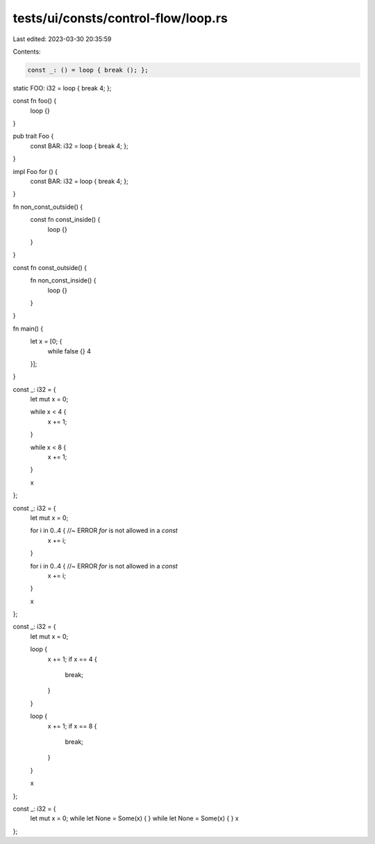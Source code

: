 tests/ui/consts/control-flow/loop.rs
====================================

Last edited: 2023-03-30 20:35:59

Contents:

.. code-block:: rs

    const _: () = loop { break (); };

static FOO: i32 = loop { break 4; };

const fn foo() {
    loop {}
}

pub trait Foo {
    const BAR: i32 = loop { break 4; };
}

impl Foo for () {
    const BAR: i32 = loop { break 4; };
}

fn non_const_outside() {
    const fn const_inside() {
        loop {}
    }
}

const fn const_outside() {
    fn non_const_inside() {
        loop {}
    }
}

fn main() {
    let x = [0; {
        while false {}
        4
    }];
}

const _: i32 = {
    let mut x = 0;

    while x < 4 {
        x += 1;
    }

    while x < 8 {
        x += 1;
    }

    x
};

const _: i32 = {
    let mut x = 0;

    for i in 0..4 { //~ ERROR `for` is not allowed in a `const`
        x += i;
    }

    for i in 0..4 { //~ ERROR `for` is not allowed in a `const`
        x += i;
    }

    x
};

const _: i32 = {
    let mut x = 0;

    loop {
        x += 1;
        if x == 4 {
            break;
        }
    }

    loop {
        x += 1;
        if x == 8 {
            break;
        }
    }

    x
};

const _: i32 = {
    let mut x = 0;
    while let None = Some(x) { }
    while let None = Some(x) { }
    x
};


